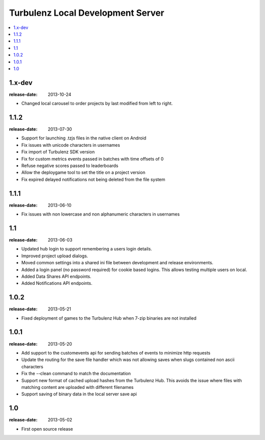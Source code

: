 ==================================
Turbulenz Local Development Server
==================================

.. contents::
    :local:

.. _version-1.x-dev:

1.x-dev
-------

:release-date: 2013-10-24

- Changed local carousel to order projects by last modified from left to right.

.. _version-1.1.2:

1.1.2
-----

:release-date: 2013-07-30

- Support for launching .tzjs files in the native client on Android
- Fix issues with unicode characters in usernames
- Fix import of Turbulenz SDK version
- Fix for custom metrics events passed in batches with time offsets of 0
- Refuse negative scores passed to leaderboards
- Allow the deploygame tool to set the title on a project version
- Fix expired delayed notifications not being deleted from the file system

.. _version-1.1.1:

1.1.1
-----

:release-date: 2013-06-10

- Fix issues with non lowercase and non alphanumeric characters in usernames

.. _version-1.1:

1.1
---

:release-date: 2013-06-03

- Updated hub login to support remembering a users login details.
- Improved project upload dialogs.
- Moved common settings into a shared ini file between development and release environments.
- Added a login panel (no password required) for cookie based logins. This allows testing multiple users on local.
- Added Data Shares API endpoints.
- Added Notifications API endpoints.

.. _version-1.0.2:

1.0.2
-----

:release-date: 2013-05-21

- Fixed deployment of games to the Turbulenz Hub when 7-zip binaries are not installed

.. _version-1.0.1:

1.0.1
-----

:release-date: 2013-05-20

- Add support to the customevents api for sending batches of events to minimize http requests
- Update the routing for the save file handler which was not allowing saves when slugs contained non ascii
  characters
- Fix the --clean command to match the documentation
- Support new format of cached upload hashes from the Turbulenz Hub. This avoids the issue where files with matching
  content are uploaded with different filenames
- Support saving of binary data in the local server save api


.. _version-1.0:

1.0
---

:release-date: 2013-05-02

.. _v1.0-changes:

- First open source release
